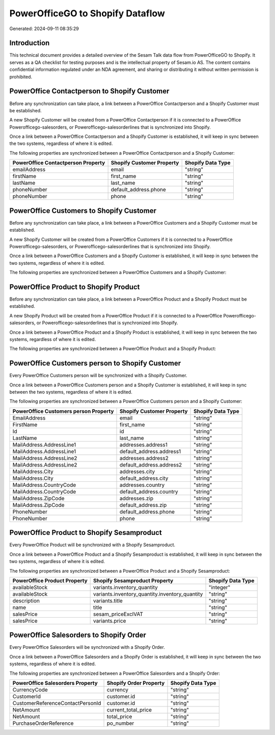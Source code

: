 =================================
PowerOfficeGO to Shopify Dataflow
=================================

Generated: 2024-09-11 08:35:29

Introduction
------------

This technical document provides a detailed overview of the Sesam Talk data flow from PowerOfficeGO to Shopify. It serves as a QA checklist for testing purposes and is the intellectual property of Sesam.io AS. The content contains confidential information regulated under an NDA agreement, and sharing or distributing it without written permission is prohibited.

PowerOffice Contactperson to Shopify Customer
---------------------------------------------
Before any synchronization can take place, a link between a PowerOffice Contactperson and a Shopify Customer must be established.

A new Shopify Customer will be created from a PowerOffice Contactperson if it is connected to a PowerOffice Powerofficego-salesorders, or Powerofficego-salesorderlines that is synchronized into Shopify.

Once a link between a PowerOffice Contactperson and a Shopify Customer is established, it will keep in sync between the two systems, regardless of where it is edited.

The following properties are synchronized between a PowerOffice Contactperson and a Shopify Customer:

.. list-table::
   :header-rows: 1

   * - PowerOffice Contactperson Property
     - Shopify Customer Property
     - Shopify Data Type
   * - emailAddress
     - email
     - "string"
   * - firstName
     - first_name
     - "string"
   * - lastName
     - last_name
     - "string"
   * - phoneNumber
     - default_address.phone
     - "string"
   * - phoneNumber
     - phone
     - "string"


PowerOffice Customers to Shopify Customer
-----------------------------------------
Before any synchronization can take place, a link between a PowerOffice Customers and a Shopify Customer must be established.

A new Shopify Customer will be created from a PowerOffice Customers if it is connected to a PowerOffice Powerofficego-salesorders, or Powerofficego-salesorderlines that is synchronized into Shopify.

Once a link between a PowerOffice Customers and a Shopify Customer is established, it will keep in sync between the two systems, regardless of where it is edited.

The following properties are synchronized between a PowerOffice Customers and a Shopify Customer:

.. list-table::
   :header-rows: 1

   * - PowerOffice Customers Property
     - Shopify Customer Property
     - Shopify Data Type


PowerOffice Product to Shopify Product
--------------------------------------
Before any synchronization can take place, a link between a PowerOffice Product and a Shopify Product must be established.

A new Shopify Product will be created from a PowerOffice Product if it is connected to a PowerOffice Powerofficego-salesorders, or Powerofficego-salesorderlines that is synchronized into Shopify.

Once a link between a PowerOffice Product and a Shopify Product is established, it will keep in sync between the two systems, regardless of where it is edited.

The following properties are synchronized between a PowerOffice Product and a Shopify Product:

.. list-table::
   :header-rows: 1

   * - PowerOffice Product Property
     - Shopify Product Property
     - Shopify Data Type


PowerOffice Customers person to Shopify Customer
------------------------------------------------
Every PowerOffice Customers person will be synchronized with a Shopify Customer.

Once a link between a PowerOffice Customers person and a Shopify Customer is established, it will keep in sync between the two systems, regardless of where it is edited.

The following properties are synchronized between a PowerOffice Customers person and a Shopify Customer:

.. list-table::
   :header-rows: 1

   * - PowerOffice Customers person Property
     - Shopify Customer Property
     - Shopify Data Type
   * - EmailAddress
     - email
     - "string"
   * - FirstName
     - first_name
     - "string"
   * - Id
     - id
     - "string"
   * - LastName
     - last_name
     - "string"
   * - MailAddress.AddressLine1
     - addresses.address1
     - "string"
   * - MailAddress.AddressLine1
     - default_address.address1
     - "string"
   * - MailAddress.AddressLine2
     - addresses.address2
     - "string"
   * - MailAddress.AddressLine2
     - default_address.address2
     - "string"
   * - MailAddress.City
     - addresses.city
     - "string"
   * - MailAddress.City
     - default_address.city
     - "string"
   * - MailAddress.CountryCode
     - addresses.country
     - "string"
   * - MailAddress.CountryCode
     - default_address.country
     - "string"
   * - MailAddress.ZipCode
     - addresses.zip
     - "string"
   * - MailAddress.ZipCode
     - default_address.zip
     - "string"
   * - PhoneNumber
     - default_address.phone
     - "string"
   * - PhoneNumber
     - phone
     - "string"


PowerOffice Product to Shopify Sesamproduct
-------------------------------------------
Every PowerOffice Product will be synchronized with a Shopify Sesamproduct.

Once a link between a PowerOffice Product and a Shopify Sesamproduct is established, it will keep in sync between the two systems, regardless of where it is edited.

The following properties are synchronized between a PowerOffice Product and a Shopify Sesamproduct:

.. list-table::
   :header-rows: 1

   * - PowerOffice Product Property
     - Shopify Sesamproduct Property
     - Shopify Data Type
   * - availableStock
     - variants.inventory_quantity
     - "integer"
   * - availableStock
     - variants.inventory_quantity.inventory_quantity
     - "string"
   * - description
     - variants.title
     - "string"
   * - name
     - title
     - "string"
   * - salesPrice
     - sesam_priceExclVAT
     - "string"
   * - salesPrice
     - variants.price
     - "string"


PowerOffice Salesorders to Shopify Order
----------------------------------------
Every PowerOffice Salesorders will be synchronized with a Shopify Order.

Once a link between a PowerOffice Salesorders and a Shopify Order is established, it will keep in sync between the two systems, regardless of where it is edited.

The following properties are synchronized between a PowerOffice Salesorders and a Shopify Order:

.. list-table::
   :header-rows: 1

   * - PowerOffice Salesorders Property
     - Shopify Order Property
     - Shopify Data Type
   * - CurrencyCode
     - currency
     - "string"
   * - CustomerId
     - customer.id
     - "string"
   * - CustomerReferenceContactPersonId
     - customer.id
     - "string"
   * - NetAmount
     - current_total_price
     - "string"
   * - NetAmount
     - total_price
     - "string"
   * - PurchaseOrderReference
     - po_number
     - "string"


